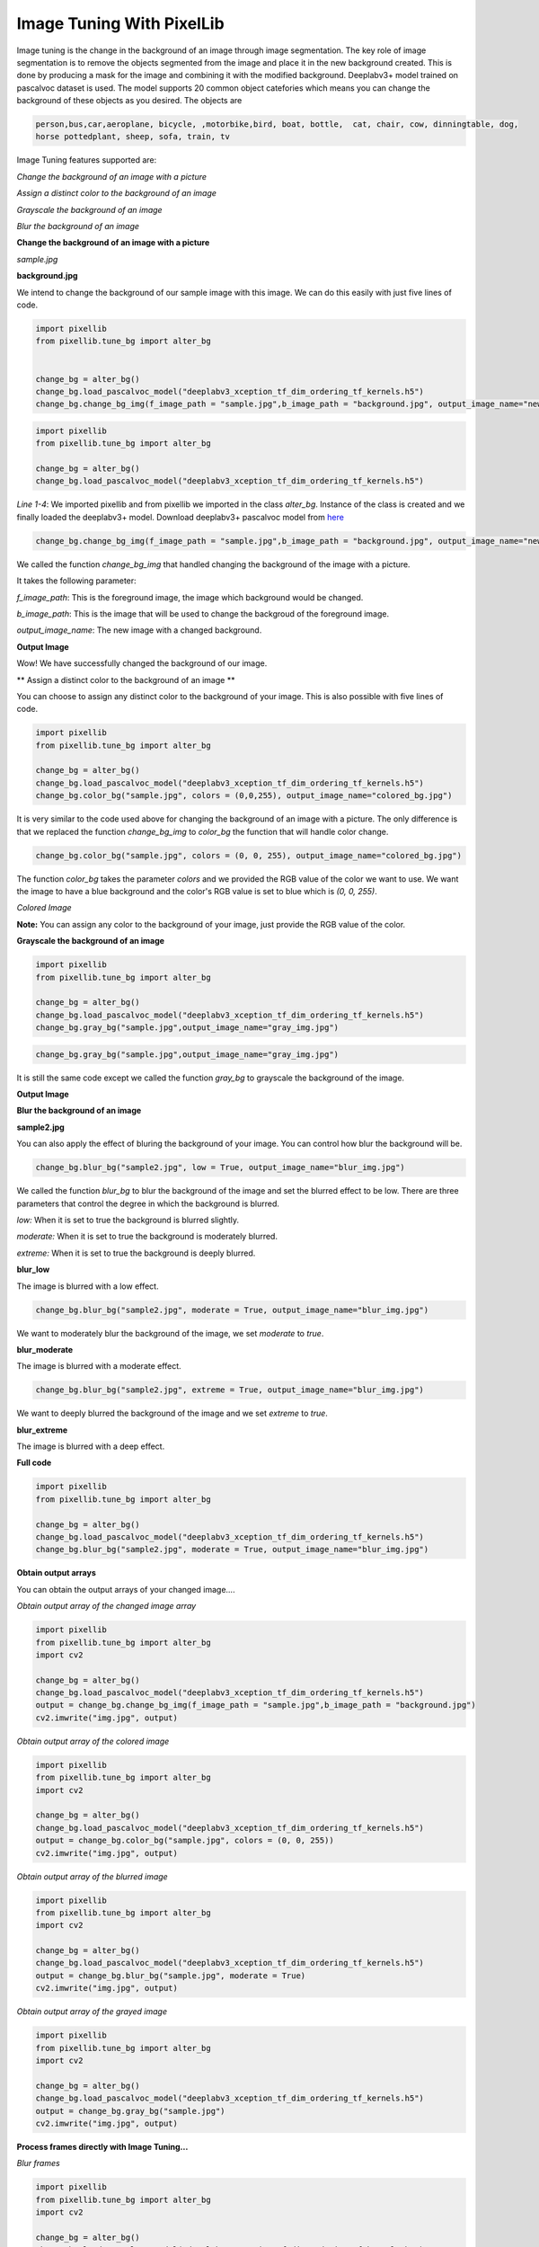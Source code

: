 .. _image_bg:

Image Tuning With PixelLib
===========================

Image tuning is the change in the background of an image through image segmentation. The key role of image segmentation is to remove the objects segmented from the image and place it in the new background created. This is done by producing a mask for the image and combining it with the modified background. Deeplabv3+ model trained on pascalvoc dataset is used. The model supports 20 common object catefories which means you can change the background of these objects as you desired. The objects are

.. code-block:: python
   
   person,bus,car,aeroplane, bicycle, ,motorbike,bird, boat, bottle,  cat, chair, cow, dinningtable, dog, 
   horse pottedplant, sheep, sofa, train, tv



Image Tuning features supported are:

*Change the background of an image with a picture*

*Assign a distinct color to the background of an image*

*Grayscale the background of an image*

*Blur the background of an image*



**Change the background of an image with a picture**

*sample.jpg*

.. image:: photos/p1.jpg

**background.jpg**

.. image:: photos/flowers.jpg

We intend to change the background of our sample image with this image. We can do this easily with just five lines of code.

.. code-block:: python
   
   import pixellib
   from pixellib.tune_bg import alter_bg


   change_bg = alter_bg()
   change_bg.load_pascalvoc_model("deeplabv3_xception_tf_dim_ordering_tf_kernels.h5")
   change_bg.change_bg_img(f_image_path = "sample.jpg",b_image_path = "background.jpg", output_image_name="new_img.jpg")


.. code-block:: python
   
   import pixellib
   from pixellib.tune_bg import alter_bg

   change_bg = alter_bg()
   change_bg.load_pascalvoc_model("deeplabv3_xception_tf_dim_ordering_tf_kernels.h5")

*Line 1-4*: We imported pixellib and from pixellib we imported in the class *alter_bg*. Instance of the class is created and we finally loaded the deeplabv3+ model. Download deeplabv3+ pascalvoc model from `here <https://github.com/ayoolaolafenwa/PixelLib/releases/download/1.1/deeplabv3_xception_tf_dim_ordering_tf_kernels.h5>`_


.. code-block:: python
  
  change_bg.change_bg_img(f_image_path = "sample.jpg",b_image_path = "background.jpg", output_image_name="new_img.jpg")

We called the function *change_bg_img* that handled changing the background of the image with a picture.

It takes the following parameter:

*f_image_path*: This is the foreground image, the image which background would be changed.

*b_image_path*: This is the image that will be used to change the backgroud of the foreground image.

*output_image_name*: The new image with a changed background.

**Output Image**

.. image:: photos/img.jpg

Wow! We have successfully changed the background of our image.


** Assign a distinct color to the background of an image **

You can choose to assign any distinct color to the background of your image. This is also possible with five lines of code.

.. code-block:: python

   import pixellib
   from pixellib.tune_bg import alter_bg

   change_bg = alter_bg()
   change_bg.load_pascalvoc_model("deeplabv3_xception_tf_dim_ordering_tf_kernels.h5")
   change_bg.color_bg("sample.jpg", colors = (0,0,255), output_image_name="colored_bg.jpg")


It is very similar to the code used above for changing the background of an image with a picture. The only difference is that we replaced the function *change_bg_img* to *color_bg* the function that will handle color change.

.. code-block:: python
   
   change_bg.color_bg("sample.jpg", colors = (0, 0, 255), output_image_name="colored_bg.jpg")

The function *color_bg* takes the parameter *colors* and we provided the RGB value of the color we want to use. We want the image to have a blue background and the color's RGB value is set to blue which is *(0, 0, 255)*.  

*Colored Image*

.. image:: photos/blue.jpg


**Note:** You can assign any color to the background of your image, just provide the RGB value of the color.


**Grayscale the background of an image**

.. code-block:: python
   
   import pixellib
   from pixellib.tune_bg import alter_bg

   change_bg = alter_bg()
   change_bg.load_pascalvoc_model("deeplabv3_xception_tf_dim_ordering_tf_kernels.h5")
   change_bg.gray_bg("sample.jpg",output_image_name="gray_img.jpg")


.. code-block:: python
   
   change_bg.gray_bg("sample.jpg",output_image_name="gray_img.jpg")


It is still the same code except we called the function *gray_bg* to grayscale the background of the image.

**Output Image**

.. image:: photos/gray.jpg

**Blur the background of an image**

**sample2.jpg**


.. image:: photos/p2.jpg

You can also apply the effect of bluring the background of your image. You can control how blur the background will be.

.. code-block:: python
   
   change_bg.blur_bg("sample2.jpg", low = True, output_image_name="blur_img.jpg")

We called the function *blur_bg* to blur the background of the image and set the blurred effect to be low. There are three parameters that control the degree in which the background is blurred.

*low:* When it is set to true the background is blurred slightly.

*moderate:* When it is set to true the background is moderately blurred.

*extreme:* When it is set to true the background is deeply blurred.

**blur_low**


The image is blurred with a low effect.

.. image:: photos/low.jpg


.. code-block:: python

   change_bg.blur_bg("sample2.jpg", moderate = True, output_image_name="blur_img.jpg")

We want to moderately blur the background of the image, we set *moderate* to *true*.

**blur_moderate**

The image is blurred with a moderate effect.

.. image:: photos/moderate.jpg


.. code-block:: python
   
   change_bg.blur_bg("sample2.jpg", extreme = True, output_image_name="blur_img.jpg")

We want to deeply blurred the background of the image and  we set *extreme* to *true*.

**blur_extreme**


The image is blurred with a deep effect.

.. image:: photos/extreme.jpg

**Full code**

.. code-block:: python
   
   import pixellib
   from pixellib.tune_bg import alter_bg

   change_bg = alter_bg()
   change_bg.load_pascalvoc_model("deeplabv3_xception_tf_dim_ordering_tf_kernels.h5")
   change_bg.blur_bg("sample2.jpg", moderate = True, output_image_name="blur_img.jpg")




**Obtain output arrays**

You can obtain the output arrays of your changed image....

*Obtain output array of the changed image array*

.. code-block:: python
   
   import pixellib
   from pixellib.tune_bg import alter_bg
   import cv2

   change_bg = alter_bg()
   change_bg.load_pascalvoc_model("deeplabv3_xception_tf_dim_ordering_tf_kernels.h5")
   output = change_bg.change_bg_img(f_image_path = "sample.jpg",b_image_path = "background.jpg")
   cv2.imwrite("img.jpg", output)


*Obtain output array of the colored image*

.. code-block:: python
   
   import pixellib
   from pixellib.tune_bg import alter_bg
   import cv2

   change_bg = alter_bg()
   change_bg.load_pascalvoc_model("deeplabv3_xception_tf_dim_ordering_tf_kernels.h5")
   output = change_bg.color_bg("sample.jpg", colors = (0, 0, 255))
   cv2.imwrite("img.jpg", output)


*Obtain output array of the blurred image*

.. code-block:: python
   
   import pixellib
   from pixellib.tune_bg import alter_bg
   import cv2

   change_bg = alter_bg()
   change_bg.load_pascalvoc_model("deeplabv3_xception_tf_dim_ordering_tf_kernels.h5")
   output = change_bg.blur_bg("sample.jpg", moderate = True)
   cv2.imwrite("img.jpg", output)


*Obtain output array of the grayed image*

.. code-block:: python
   
   import pixellib
   from pixellib.tune_bg import alter_bg
   import cv2

   change_bg = alter_bg()
   change_bg.load_pascalvoc_model("deeplabv3_xception_tf_dim_ordering_tf_kernels.h5")
   output = change_bg.gray_bg("sample.jpg")
   cv2.imwrite("img.jpg", output)


**Process frames directly with Image Tuning...**

*Blur frames*


.. code-block:: python
   
   import pixellib
   from pixellib.tune_bg import alter_bg
   import cv2

   change_bg = alter_bg()
   change_bg.load_pascalvoc_model("deeplabv3_xception_tf_dim_ordering_tf_kernels.h5")

   capture = cv2.VideoCapture(0)
   while True:
    ret, frame = capture.read()
    output = change_bg.blur_frame(frame, extreme = True)
    cv2.imshow("frame", output)
    if  cv2.waitKey(25) & 0xff == ord('q'):
        break


*Color frames*


.. code-block:: python
   
   import pixellib
   from pixellib.tune_bg import alter_bg
   import cv2

   change_bg = alter_bg()
   change_bg.load_pascalvoc_model("deeplabv3_xception_tf_dim_ordering_tf_kernels.h5")

   capture = cv2.VideoCapture(0)
   while True:
    ret, frame = capture.read()
    output = change_bg.color_frame(frame, colors = (255, 255, 255))
    cv2.imshow("frame", output)
    if  cv2.waitKey(25) & 0xff == ord('q'):
        break


*Grayscale frames*


.. code-block:: python
   
   import pixellib
   from pixellib.tune_bg import alter_bg
   import cv2

   change_bg = alter_bg()
   change_bg.load_pascalvoc_model("deeplabv3_xception_tf_dim_ordering_tf_kernels.h5")

   capture = cv2.VideoCapture(0)
   while True:
    ret, frame = capture.read()
    output = change_bg.gray_frame(frame)
    cv2.imshow("frame", output)
    if  cv2.waitKey(25) & 0xff == ord('q'):
        break


Read the `tutorial <https://pixellib.readthedocs.io/en/latest/change_video_bg.html>`_ on blurring, coloring and grayscaling background of videos and camera's feeds.



